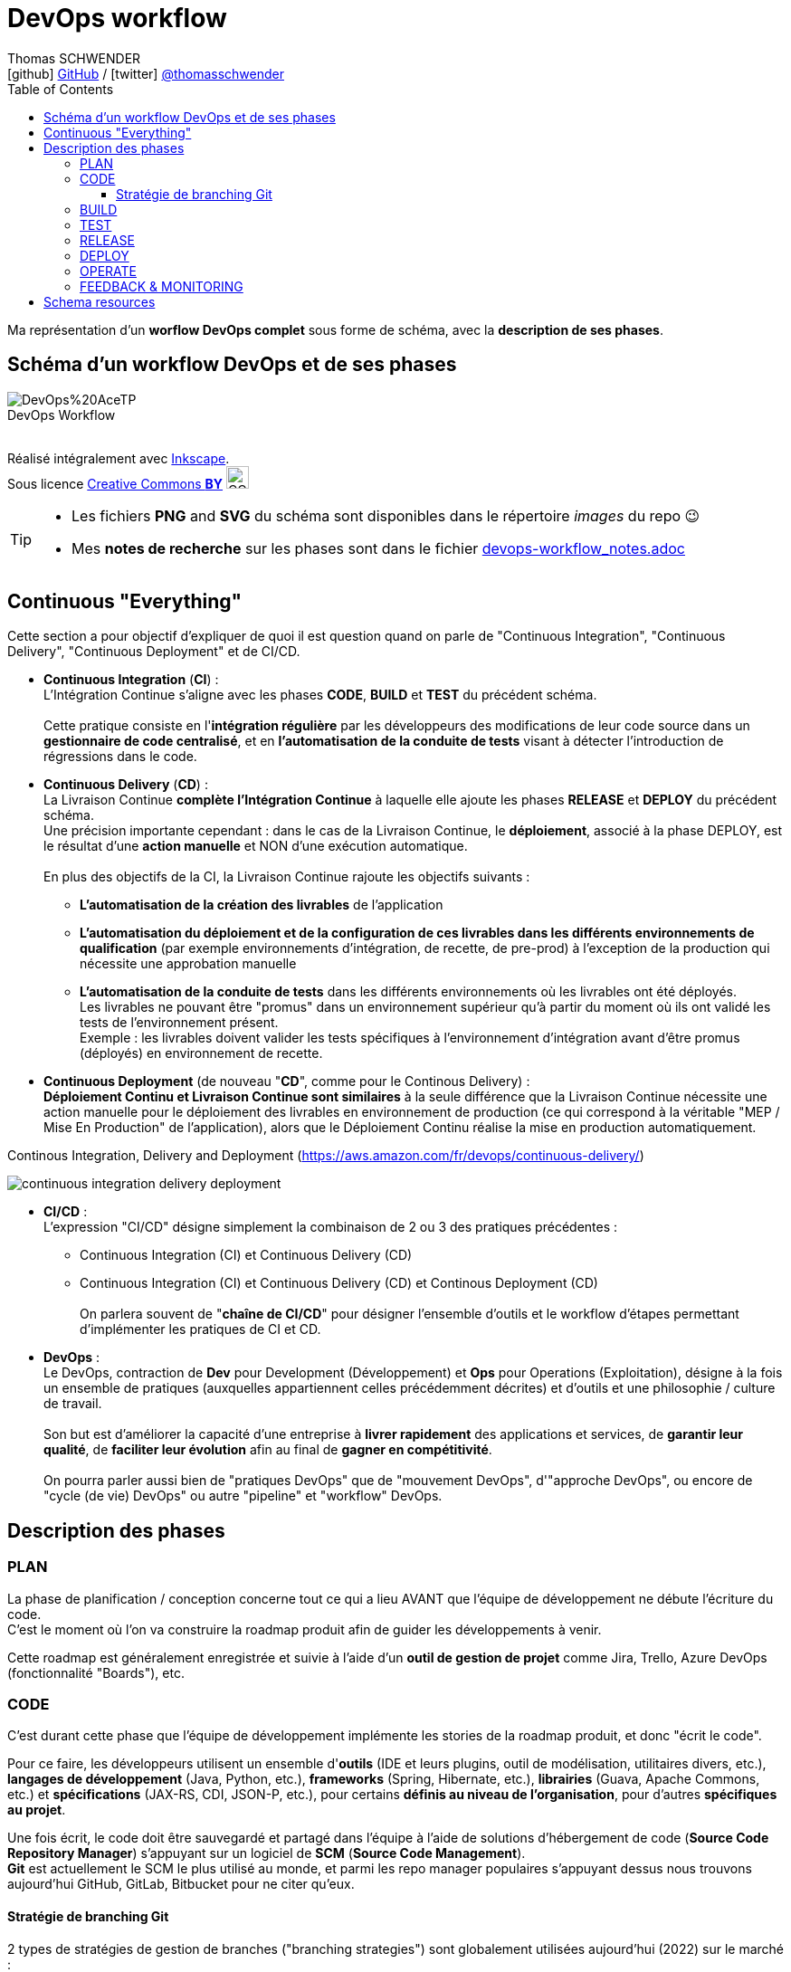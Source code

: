 = DevOps workflow
Thomas SCHWENDER <icon:github[] https://github.com/Ardemius/[GitHub] / icon:twitter[role="aqua"] https://twitter.com/thomasschwender[@thomasschwender]>
// Handling GitHub admonition blocks icons
ifndef::env-github[:icons: font]
ifdef::env-github[]
:status:
:outfilesuffix: .adoc
:caution-caption: :fire:
:important-caption: :exclamation:
:note-caption: :paperclip:
:tip-caption: :bulb:
:warning-caption: :warning:
endif::[]
:imagesdir: ./images
:source-highlighter: highlightjs
:highlightjs-languages: asciidoc
// We must enable experimental attribute to display Keyboard, button, and menu macros
:experimental:
// Next 2 ones are to handle line breaks in some particular elements (list, footnotes, etc.)
:lb: pass:[<br> +]
:sb: pass:[<br>]
// check https://github.com/Ardemius/personal-wiki/wiki/AsciiDoctor-tips for tips on table of content in GitHub
:toc: macro
:toclevels: 4
// To number the sections of the table of contents
//:sectnums:
// Add an anchor with hyperlink before the section title
:sectanchors:
// To turn off figure caption labels and numbers
:figure-caption!:
// Same for examples
//:example-caption!:
// To turn off ALL captions
// :caption:

toc::[]

Ma représentation d'un *worflow DevOps complet* sous forme de schéma, avec la *description de ses phases*.

== Schéma d'un workflow DevOps et de ses phases

image::DevOps%20AceTP.png[title="DevOps Workflow"]

{nbsp} +
Réalisé intégralement avec https://inkscape.org/en/[Inkscape]. +
Sous licence https://en.wikipedia.org/wiki/Creative_Commons_license[Creative Commons *BY*] image:https://upload.wikimedia.org/wikipedia/commons/3/3c/Cc-by_new.svg[CC BY, 25, 25]

[TIP] 
====
* Les fichiers *PNG* and *SVG* du schéma sont disponibles dans le répertoire _images_ du repo 😉 
* Mes *notes de recherche* sur les phases sont dans le fichier link:devops-workflow_notes.adoc[]
====

== Continuous "Everything"

Cette section a pour objectif d'expliquer de quoi il est question quand on parle de "Continuous Integration", "Continuous Delivery", "Continuous Deployment" et de CI/CD.

* *Continuous Integration* (*CI*) : +
L'Intégration Continue s'aligne avec les phases *CODE*, *BUILD* et *TEST* du précédent schéma.
{lb}
Cette pratique consiste en l'*intégration régulière* par les développeurs des modifications de leur code source dans un *gestionnaire de code centralisé*, et en *l'automatisation de la conduite de tests* visant à détecter l'introduction de régressions dans le code. 

* *Continuous Delivery* (*CD*) : +
La Livraison Continue *complète l'Intégration Continue* à laquelle elle ajoute les phases *RELEASE* et *DEPLOY* du précédent schéma. +
Une précision importante cependant : dans le cas de la Livraison Continue, le *déploiement*, associé à la phase DEPLOY, est le résultat d'une *action manuelle* et NON d'une exécution automatique.
{lb}
En plus des objectifs de la CI, la Livraison Continue rajoute les objectifs suivants : 
    ** *L'automatisation de la création des livrables* de l'application
    ** *L'automatisation du déploiement et de la configuration de ces livrables dans les différents environnements de qualification* (par exemple environnements d'intégration, de recette, de pre-prod) à l'exception de la production qui nécessite une approbation manuelle
    ** *L'automatisation de la conduite de tests* dans les différents environnements où les livrables ont été déployés. +
    Les livrables ne pouvant être "promus" dans un environnement supérieur qu'à partir du moment où ils ont validé les tests de l'environnement présent. +
    Exemple : les livrables doivent valider les tests spécifiques à l'environnement d'intégration avant d'être promus (déployés) en environnement de recette.

* *Continuous Deployment* (de nouveau "*CD*", comme pour le Continous Delivery) : +
*Déploiement Continu et Livraison Continue sont similaires* à la seule différence que la Livraison Continue nécessite une action manuelle pour le déploiement des livrables en environnement de production (ce qui correspond à la véritable "MEP / Mise En Production" de l'application), alors que le Déploiement Continu réalise la mise en production automatiquement.

.Continous Integration, Delivery and Deployment (https://aws.amazon.com/fr/devops/continuous-delivery/)
image:continuous-integration-delivery-deployment.png[]

* *CI/CD* : +
L'expression "CI/CD" désigne simplement la combinaison de 2 ou 3 des pratiques précédentes : 
** Continuous Integration (CI) et Continuous Delivery (CD)
** Continuous Integration (CI) et Continuous Delivery (CD) et Continous Deployment (CD)
{lb}
On parlera souvent de "*chaîne de CI/CD*" pour désigner l'ensemble d'outils et le workflow d'étapes permettant d'implémenter les pratiques de CI et CD.

* *DevOps* : +
Le DevOps, contraction de *Dev* pour Development (Développement) et *Ops* pour Operations (Exploitation), désigne à la fois un ensemble de pratiques (auxquelles appartiennent celles précédemment décrites) et d'outils et une philosophie / culture de travail.
{lb}
Son but est d'améliorer la capacité d'une entreprise à *livrer rapidement* des applications et services, de *garantir leur qualité*, de *faciliter leur évolution* afin au final de *gagner en compétitivité*.
{lb}
On pourra parler aussi bien de "pratiques DevOps" que de "mouvement DevOps", d'"approche DevOps", ou encore de "cycle (de vie) DevOps" ou autre "pipeline" et "workflow" DevOps.

== Description des phases

=== PLAN

La phase de planification / conception concerne tout ce qui a lieu AVANT que l'équipe de développement ne débute l'écriture du code. +
C'est le moment où l'on va construire la roadmap produit afin de guider les développements à venir.

Cette roadmap est généralement enregistrée et suivie à l'aide d'un *outil de gestion de projet* comme Jira, Trello, Azure DevOps (fonctionnalité "Boards"), etc.

=== CODE

C'est durant cette phase que l'équipe de développement implémente les stories de la roadmap produit, et donc "écrit le code".

Pour ce faire, les développeurs utilisent un ensemble d'*outils* (IDE et leurs plugins, outil de modélisation, utilitaires divers, etc.), *langages de développement* (Java, Python, etc.), *frameworks* (Spring, Hibernate, etc.), *librairies* (Guava, Apache Commons, etc.) et *spécifications* (JAX-RS, CDI, JSON-P, etc.), pour certains *définis au niveau de l'organisation*, pour d'autres *spécifiques au projet*.

Une fois écrit, le code doit être sauvegardé et partagé dans l'équipe à l'aide de solutions d'hébergement de code (*Source Code Repository Manager*) s'appuyant sur un logiciel de *SCM* (*Source Code Management*). +
*Git* est actuellement le SCM le plus utilisé au monde, et parmi les repo manager populaires s'appuyant dessus nous trouvons aujourd'hui GitHub, GitLab, Bitbucket pour ne citer qu'eux.

==== Stratégie de branching Git

2 types de stratégies de gestion de branches ("branching strategies") sont globalement utilisées aujourd'hui (2022) sur le marché :

    * Les workflows dits de "*feature branching*" auxquels appartiennent Git Flow, GitHub flow et GitLab flow.
    {lb}
    image:git-branching-strategies_feature-branching.png[width=800]

    * Les workflow dits "*trunk-based*" (on parlera de "trunk-based development")
    {lb}
    image:git-branching-strategies_trunk-based.png[width=600]

[.small]#Source des 2 précédents schémas : https://learn.microsoft.com/fr-fr/archive/blogs/technet/devops/a-git-workflow-for-continuous-delivery#

[NOTE]
====
Depuis quelques années maintenant, le *trunk-based development* est redevenu la *stratégie de branching la plus utilisée*, devant le feature branching qui avait pris le lead lors de l'adoption massive des outils de type DVCS (basés sur Git). +
-> C'est principalement la conséquence des *difficultés de merge* rencontrées avec le *feature branching* du fait du grand nombre de branches manipulées ("feature branches hell")
====

=== BUILD

La phase de BUILD est celle où le code source va être récupéré (du précédent repo manager) puis buildé afin de pouvoir être testé.

Le résultat du build, souvent appelé "*archive*" (JAR pour Java ARchive, WAR pour Web ARchive, etc.), a pour vocation d'être ensuite déployé, testé et validé dans les différents environnements du projet (par exemple DEVELOPPEMENT, INTEGRATION, RECETTE, PRE-PRODUCTION et finalement PRODUCTION).

[NOTE]
====
Il est à noter que l'on devrait toujours *ne builder qu'une unique fois* une archive, puis déployer et tester progressivement cette même archive dans les différents environnements et NON builder une archive spécifique par environnement.
====

La *création de l'archive* à partir du code source est réalisée à l'aide d'un *outil de build*. +
Parmi les plus connus on retrouve Maven, Gradle, Ant, NPM, etc.

Le *déclenchement du build* est généralement réalisé par un outil d'automatisation, de type *serveur d'intégration continue*. +
L'élément déclencheur du build ("trigger") est soit une action manuelle, soit la détection en temps presque réel d'une modification du code dans le repo manager (présence d'un nouveau commit modifiant le code). +
Les serveurs d'intégration délègue ensuite la création de l'archive aux outils de build vus précédemment.
Parmi les serveurs d'intégration continue les plus connus on retrouve Jenkins, Travis CI, GitLab CI, Azure DevOps, etc.

.Exemple de workflow avec Jenkins
image:jenkins-workflow-example.jpg[]

=== TEST

Une fois buildés, les archives sont déployés dans un environnement de qualification où plusieurs séries de tests, manuels (UAT ou tests de recette) et / ou automatiques (tests d'intégration, d'API, de sécurité, etc.) sont déroulés. +
Les archives peuvent également être déployées dans plusieurs environnements de qualification, chacun étant l'objet de tests de natures différentes.

=== RELEASE

La phase de release est celle où le *livrable de production* (certains outils parleront de "package" ou "deployment package") va être créé en combinant les archives précédemment buildées et testées avec les différents paramètres permettant de les dédier à l'environnement ciblé (package = archives + fichiers de paramétrage).

Le livrable de production / package ainsi créé sera ensuite stocké dans un *référentiel spécifique*. 
Suivant la nature du livrable, ce référentiel pourra être soit un *repository manager* (Nexus et Artifactory sont les plus utilisés), ou un outil dédié (Digital.ai Deploy (anciennement XL Deploy) )

=== DEPLOY

La phase de DEPLOY correspond au déploiement, à l'installation du livrable de production de la phase RELEASE en environnement de PROD. +
Ce déploiement peut être soit manuel dans le cadre d'une approche *Continuous Delivery*, soit *automatique* dans le cadre du *Continuous Deployment*.

Les principaux outils permettant de configurer un environnement à partir des éléments contenus dans le livrable de production sont appelés *outils d'automatisation et de gestion de configuration*, parmi lesquels on peut citer *Ansible*, *XL Deploy* (Digital.ai Deploy), *Terraform*. +
Ces outils permettent d'automatiser totalement la procédure de déploiement qui est décrite sous forme de fichier (descripteur de déploiement), on parlera d'*Infrastructure-as-Code* (*IaC*)

Et, plutôt que de déployer un livrable sur un serveur physique, les *solutions de virtualisation et conteneurisation* sont plébiscitées. +
Ces dernières, conjuguées à l'Infrastructure-as-Code, permettent une meilleure agilité et scalabilité (capacité à détruire, recréer et ajouter au besoin un ou plusieurs runtime / environnements), des caractéristiques très demandées pour les architectures Cloud et microservices qui multiplient le nombre de serveurs et services. +
Parmi les solutions de virtualisation et de conteneurisation les plus connues : toutes les stacks Cloud actuelles, Docker, Podman, Kubernetes, OpenShift, etc.

=== OPERATE

A ce stade, l'application est déployée en PROD et est en cours de fonctionnement. +
La phase OPERATE regroupe toutes les opérations visant à assurer le bon fonctionnement de l'application. +
On y retrouve : 

    * La mise en place de moyens de *détection de tout comportement anormal* de l'application (*monitoring*), devant donner lieu à la génération d'une *alerte* (*alerting*). +
    Ces alertes seront stockées dans un outil de *gestion de tickets* (Issue Tracking System, ITS).
    {lb}
    Exemples de comportement anormal de l'application : rupture de SLA, serveur down, absence de réponse d'un service, etc.

    * Toutes les *interventions de support*, manuelle ou automatique (script ou autre outil) ayant pour but de corriger un problème afin de revenir à un comportement normal de l'application.

Parmi les solutions ITS les plus connues : JIRA, ServiceNow, Mantis

.Différences entre monitoring et alerting
[NOTE]
====
Le *monitoring* est le processus par lequel on maintient la surveillance sur l'état d'un système. +
Un système *dit de monitoring* représente un ensemble d'outils permettant la collecte, le traitement et la visualisation (dashboard, indicateurs visuels, etc.) de données de télémétrie.

Le monitoring peut être soit :

    * *Proactive* : il est nécessaire de consulter régulièrement les outils de visualisation du monitoring pour se tenir au courant de l'état du système
    
    * *Réactif* : c'est le système de monitoring qui informera automatiquement d'un changement prédéfini de l'état du système, via l'envoi de notification ou d'alerte. +
    On parlera d'*alerting*. 

-> L'*alerting* correspond donc à la capacité d'un système de monitoring de *détecter un changement d'état* donné et d'en *notifier* l'équipe d'exploitation.
====

Les systèmes de monitoring sont souvent regroupés en sous-catégories suivant leur spécialité.
Voici quelques exemples : 

    * les APM (Application Performance Management) : Dynatrace et Datadog
    * logiciel de supervision : Centreon, Sentry, Nagios
    * Prometheus pour le monitoring de Kubernetes
    * La stack ELK (collecte de données avec Logstash, requêtage avec Elasticsearch et dashboarding avec Kibana)
    * *OpenTelemetry* devient de plus en plus la norme pour l'*envoi* et la *collecte de données* de télémétrie

=== FEEDBACK & MONITORING

* Monitoring and alerting : https://www.oreilly.com/library/view/effective-monitoring-and/9781449333515/ch01.html
    ** Monitoring "refers to the process of becoming aware of the state of a system"
    ** il y est question de la "*Monitoring's feedback loop*" : +
    "Monitoring's feedback loop is also central to the idea of *Autonomic Computing* (AC), an architecture in which the system is capable of regulating itself and thus enabling self-management and self-healing. +
    AC was inspired by the operation of the human central nervous system. It draws an analogy between it and a complex, distributed information system. Unconscious processes, such as the control over the rate of breath, do not require human effort. The goal of AC is to minimize the need for human intervention in a similar way, by replacing it with self-regulation. Comprehensive monitoring can provide an effective means to achieve this end."
    ** le monitoring implique les *timeseries*

* Monitoring and observability : https://dzone.com/refcardz/getting-started-with-opentelemetry

* Observability : https://dzone.com/refcardz/full-stack-observability-essentials
    ** Observability is "the ability to understand the current state of a system using only its external outputs."
    ** l'article propose une différence entre observabilité et monitoring, et explique que l'observabilité est là pour augmenter le potentiel du monitoring

    ** "Monitoring is an action; a human or an automated process can do it if they know what signals to look for. It can generate alerts, provide insights, suggest actions, measure traffic or real-user activity, and warn when issues occur."
    ** "Observability, on the other hand, lets you understand why the problem occurred. It is an approach that enables teams to ask questions about the holistic state of a system."

Derrière cette notion de "feedback & monitoring", et même d'observabilité, il y a l'objectif de mieux comprendre l'application afin d'être capable d'anticiper, de prédire, son comportement futur, et de prévenir d'eventuels problèmes d'arriver.

* Feedback : Besoin de remonter les conséquences d'une action corrective : retour à la normale ou pas ?

== Schema resources

WARNING: I first designed this schema in 2017/02, and some of the below resources I used when creating it are available anymore.

* https://dzone.com/storage/assets/18140-Continuous-Delivery.pdf[DZone - The DZone guide to Continuous Delivery 2015]: p20/43
* https://dzone.com/storage/assets/17431-docker-jenkins-continuous-delivery.pdf[DZone - Docker / Jenkins - Continuous Delivery]: p15/18
* http://www.bogotobogo.com/DevOps/DevOps_CI_CD_Pipeline_Sample.php
* http://www.rightscale.com/blog/cloud-management-best-practices/continuous-integration-and-delivery-cloud-how-rightscale-does-it
* http://atginfo.com/demystifying-dev-ops-part-1/
* http://agilityladder.nl/it-value/continuous-delivery/: circular graph on Continuous Delivery

Ressources pour la description des phases du cycle DevOps : 

    * https://medium.com/taptuit/the-eight-phases-of-a-devops-pipeline-fda53ec9bba
        ** et pour la description des cycles Continuous Integration, Continuous Delivery, Continuous Deployment : +
        https://medium.com/taptuit/what-is-devops-fb3d044ef659
        
    * https://blog.hubspot.com/website/devops-pipeline

Explication de la Continuous Integration, Continuous Delivery et Continuous deployment

    * Continuous Integration : 
        ** https://aws.amazon.com/fr/devops/continuous-integration/
    * Continuous Delivery : 
        ** https://aws.amazon.com/fr/devops/continuous-delivery/
    * Continuous Deployment : 
        ** https://www.atlassian.com/continuous-delivery/principles/continuous-integration-vs-delivery-vs-deployment
    * Wikipedia pour les 3
        ** https://en.wikipedia.org/wiki/Continuous_integration
        ** https://en.wikipedia.org/wiki/Continuous_delivery
        ** https://en.wikipedia.org/wiki/Continuous_deployment
    * https://www.redhat.com/fr/topics/devops/what-is-ci-cd
        ** pour la CI/CD, voir également la définition simple et efficace de https://fr.wikipedia.org/wiki/CI/CD

Explication sur le DevOps : 

    * https://medium.com/taptuit/what-is-devops-fb3d044ef659
    * https://www.atlassian.com/fr/devops
    * https://fr.wikipedia.org/wiki/Devops
    * https://aws.amazon.com/fr/devops/what-is-devops/
    * https://azure.microsoft.com/en-us/resources/cloud-computing-dictionary/what-is-devops/

